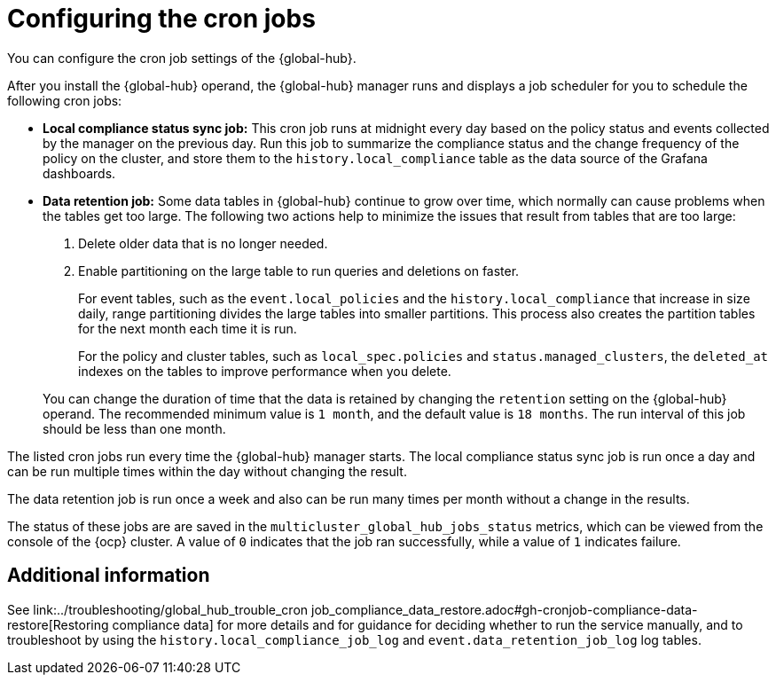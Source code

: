 [#global-hub-configuring-cronjobs]
= Configuring the cron jobs

You can configure the cron job settings of the {global-hub}. 

After you install the {global-hub} operand, the {global-hub} manager runs and displays a job scheduler for you to schedule the following cron jobs:

* *Local compliance status sync job:* This cron job runs at midnight every day based on the policy status and events collected by the manager on the previous day. Run this job to summarize the compliance status and the change frequency of the policy on the cluster, and store them to the `history.local_compliance` table as the data source of the Grafana dashboards. 

* *Data retention job:* Some data tables in {global-hub} continue to grow over time, which normally can cause problems when the tables get too large. The following two actions help to minimize the issues that result from tables that are too large:

. Delete older data that is no longer needed.

. Enable partitioning on the large table to run queries and deletions on faster.

+
For event tables, such as the `event.local_policies` and the `history.local_compliance` that increase in size daily, range partitioning divides the large tables into smaller partitions. This process also creates the partition tables for the next month each time it is run. 

+
For the policy and cluster tables, such as `local_spec.policies` and `status.managed_clusters`, the `deleted_at` indexes on the tables to improve performance when you delete.

+
You can change the duration of time that the data is retained by changing the `retention` setting on the {global-hub} operand. The recommended minimum value is `1 month`, and the default value is `18 months`. The run interval of this job should be less than one month.

The listed cron jobs run every time the {global-hub} manager starts. The local compliance status sync job is run once a day and can be run multiple times within the day without changing the result. 

The data retention job is run once a week and also can be run many times per month without a change in the results. 

The status of these jobs are are saved in the `multicluster_global_hub_jobs_status` metrics, which can be viewed from the console of the {ocp} cluster. A value of `0` indicates that the job ran successfully, while a value of `1` indicates failure. 

[#cronjobs-additional-info]
== Additional information

See link:../troubleshooting/global_hub_trouble_cron job_compliance_data_restore.adoc#gh-cronjob-compliance-data-restore[Restoring compliance data] for more details and for guidance for deciding whether to run the service manually, and to troubleshoot by using the `history.local_compliance_job_log` and `event.data_retention_job_log` log tables.

